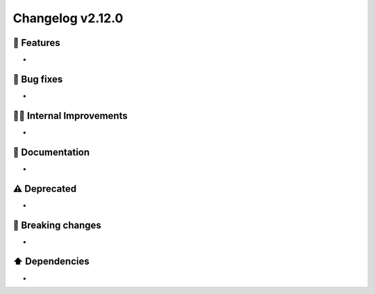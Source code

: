 Changelog v2.12.0
-----------------

🎉 Features
^^^^^^^^^^^
-

🐛 Bug fixes
^^^^^^^^^^^^
-

👷‍♂️ Internal Improvements
^^^^^^^^^^^^^^^^^^^^^^^^^^^
-

📖 Documentation
^^^^^^^^^^^^^^^^
-

⚠️  Deprecated
^^^^^^^^^^^^^^^^^
-

🚨 Breaking changes
^^^^^^^^^^^^^^^^^^^
-

⬆️ Dependencies
^^^^^^^^^^^^^^^^^^
-